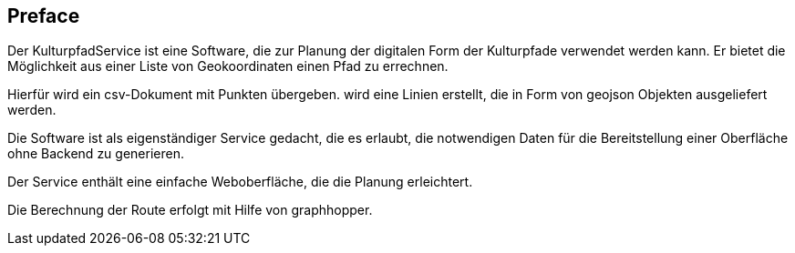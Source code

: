[preface]
== Preface

Der KulturpfadService ist eine Software, die zur Planung der digitalen Form der Kulturpfade verwendet werden kann. Er bietet die Möglichkeit aus einer Liste von Geokoordinaten einen Pfad zu errechnen.

Hierfür wird ein csv-Dokument mit Punkten übergeben. wird eine Linien erstellt, die in Form von geojson Objekten ausgeliefert werden.

Die Software ist als eigenständiger Service gedacht, die es erlaubt, die notwendigen Daten für die Bereitstellung einer Oberfläche ohne Backend zu generieren.

Der Service enthält eine einfache Weboberfläche, die die Planung erleichtert.

Die Berechnung der Route erfolgt mit Hilfe von graphhopper.